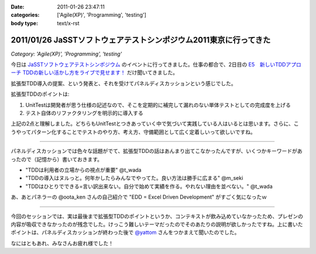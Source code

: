 :date: 2011-01-26 23:47:11
:categories: ['Agile(XP)', 'Programming', 'testing']
:body type: text/x-rst

==================================================================
2011/01/26 JaSSTソフトウェアテストシンポジウム2011東京に行ってきた
==================================================================

*Category: 'Agile(XP)', 'Programming', 'testing'*

今日は `JaSSTソフトウェアテストシンポジウム`_ のイベントに行ってきました。仕事の都合で、2日目の `E5　新しいTDDアプローチ TDDの新しい活かし方をライブで見せます！`_ だけ聞いてきました。

拡張型TDD導入の提案、という発表と、それを受けてパネルディスカッションという感じでした。

拡張型TDDのポイントは:

1. UnitTestは開発者が思う仕様の記述なので、そこを定期的に補完して漏れのない単体テストとしての完成度を上げる
2. テスト自体のリファクタリングを明示的に導入する

上記の2点と理解しました。どちらもUnitTestとつきあっていく中で気づいて実践している人はいるとは思います。さらに、こうやってパターン化することでテストのやり方、考え方、守備範囲として広く定着しいって欲しいですね。

-----------------------

パネルディスカッションでは色々な話題がでて、拡張型TDDの話はあんまり出てこなかったんですが、いくつかキーワードがあったので（記憶から）書いておきます。

* "TDDは利用者の立場からの視点が重要" @t_wada
* "TDDの導入はヌルっと。何年かしたらみんなでやってた。良い方法は勝手に広まる" @m_seki
* "TDDはひとりでできる=言い訳出来ない。自分で始めて実績を作る。やれない理由を並べない。" @t_wada

あ、あとパネラーの @oota_ken さんの自己紹介で "EDD = Excel Driven Development" がすごく気になったｗ

-----------------------

今回のセッションでは、実は最後まで拡張型TDDのポイントというか、コンテキストが飲み込めていなかったため、プレゼンの内容が吸収できなかったのが残念でした。けっこう難しいテーマだったのでそのあたりの説明が欲しかったですね。上に書いたポイントは、パネルディスカッションが終わった後で `@yattom`_ さんをつかまえて聞いたのでした。

なにはともあれ、みなさんお疲れ様でした！

.. _`JaSSTソフトウェアテストシンポジウム`: http://www.jasst.jp/archives/jasst11e.html

.. _`E5　新しいTDDアプローチ TDDの新しい活かし方をライブで見せます！`: http://www.jasst.jp/archives/jasst11e/session_11e.html#e5

.. _`@yattom`: http://twitter.com/yattom


.. :extend type: text/x-rst
.. :extend:
